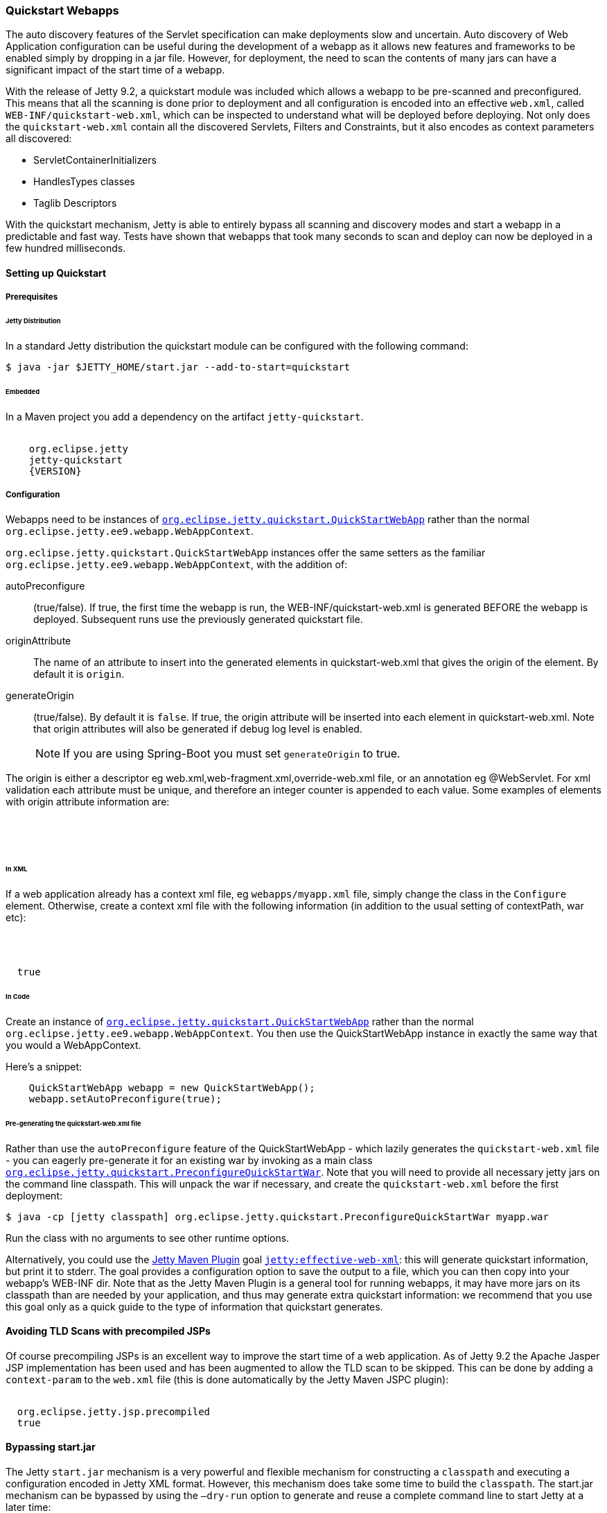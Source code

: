 //
// ========================================================================
// Copyright (c) 1995 Mort Bay Consulting Pty Ltd and others.
//
// This program and the accompanying materials are made available under the
// terms of the Eclipse Public License v. 2.0 which is available at
// https://www.eclipse.org/legal/epl-2.0, or the Apache License, Version 2.0
// which is available at https://www.apache.org/licenses/LICENSE-2.0.
//
// SPDX-License-Identifier: EPL-2.0 OR Apache-2.0
// ========================================================================
//

[[quickstart-webapp]]
=== Quickstart Webapps

The auto discovery features of the Servlet specification can make deployments slow and uncertain.
Auto discovery of Web Application configuration can be useful during the development of a webapp as it allows new features and frameworks to be enabled simply by dropping in a jar file.
However, for deployment, the need to scan the contents of many jars can have a significant impact of the start time of a webapp.

With the release of Jetty 9.2, a quickstart module was included which allows a webapp to be pre-scanned and preconfigured.
This means that all the scanning is done prior to deployment and all configuration is encoded into an effective `web.xml`, called `WEB-INF/quickstart-web.xml`, which can be inspected to understand what will be deployed before deploying.
Not only does the `quickstart-web.xml` contain all the discovered Servlets, Filters and Constraints, but it also encodes as context parameters all discovered:

* ServletContainerInitializers
* HandlesTypes classes
* Taglib Descriptors

With the quickstart mechanism, Jetty is able to entirely bypass all scanning and discovery modes and start a webapp in a predictable and fast way.
Tests have shown that webapps that took many seconds to scan and deploy can now be deployed in a few hundred milliseconds.

==== Setting up Quickstart

===== Prerequisites 

====== Jetty Distribution

In a standard Jetty distribution the quickstart module can be configured with the following command:

[source, screen, subs="{sub-order}"]
----
$ java -jar $JETTY_HOME/start.jar --add-to-start=quickstart
----

====== Embedded

In a Maven project you add a dependency on the artifact `jetty-quickstart`.

[source, xml, subs="{sub-order}"]
----
<dependency>
    <groupId>org.eclipse.jetty</groupId>
    <artifactId>jetty-quickstart</artifactId>
    <version>{VERSION}</version>
</dependency>
----



===== Configuration

Webapps need to be instances of link:{JDURL}/org/eclipse/jetty/quickstart/QuickStartWebApp.html[`org.eclipse.jetty.quickstart.QuickStartWebApp`] rather than the normal `org.eclipse.jetty.ee9.webapp.WebAppContext`.

`org.eclipse.jetty.quickstart.QuickStartWebApp` instances offer the same setters as the familiar `org.eclipse.jetty.ee9.webapp.WebAppContext`, with the addition of:

autoPreconfigure:: 
                   (true/false). 
                   If true, the first time the webapp is run, the WEB-INF/quickstart-web.xml is generated BEFORE the webapp is deployed.
                   Subsequent runs use the previously generated quickstart file.
originAttribute::
                   The name of an attribute to insert into the generated elements in quickstart-web.xml that gives the origin of the element.
                   By default it is `origin`.
generateOrigin::
                    (true/false).
                    By default it is `false`.
                    If true, the origin attribute will be inserted into each element in quickstart-web.xml.
                    Note that origin attributes will also be generated if debug log level is enabled.

____
[NOTE]
If you are using Spring-Boot you must set `generateOrigin` to true.
____

The origin is either a descriptor eg web.xml,web-fragment.xml,override-web.xml file, or an annotation eg @WebServlet.
For xml validation each attribute must be unique, and therefore an integer counter is appended to each value.
Some examples of elements with origin attribute information are:

[source, xml, subs="{sub-order}"]
----
<listener origin="DefaultsDescriptor(file:///path/to/distro/etc/webdefault.xml):21">
<listener origin="WebDescriptor(file:///path/to/base/webapps/test-spec/WEB-INF/web.xml):22">
<servlet-class origin="FragmentDescriptor(jar:file:///path/to/base/webapps/test-spec/WEB-INF/lib/test-web-fragment.jar!/META-INF/web-fragment.xml):23">
<servlet-class origin="@WebServlet(com.acme.test.TestServlet):24">
----

====== In XML
If a web application already has a context xml file, eg `webapps/myapp.xml` file, simply change the class in the `Configure` element.
Otherwise, create a context xml file with the following information (in addition to the usual setting of contextPath, war etc):

[source, xml, subs="{sub-order}"]
----
<?xml version="1.0" encoding="UTF-8"?>
<!DOCTYPE Configure PUBLIC "-//Jetty//Configure//EN" "https://eclipse.dev/jetty/configure_9_3.dtd">
<Configure class="org.eclipse.jetty.quickstart.QuickStartWebApp">
  <Set name="autoPreconfigure">true</Set>
</Configure>
----

====== In Code

Create an instance of link:{JDURL}/org/eclipse/jetty/quickstart/QuickStartWebApp.html[`org.eclipse.jetty.quickstart.QuickStartWebApp`] rather than the normal `org.eclipse.jetty.ee9.webapp.WebAppContext`. You then use the QuickStartWebApp instance in exactly the same way that you would a WebAppContext.

Here's a snippet:

[source, java]
----
    QuickStartWebApp webapp = new QuickStartWebApp();
    webapp.setAutoPreconfigure(true);
----


====== Pre-generating the quickstart-web.xml file

Rather than use the `autoPreconfigure` feature of the QuickStartWebApp - which lazily generates the `quickstart-web.xml` file - you can eagerly pre-generate it for an existing war by invoking as a main class link:{JDURL}/org/eclipse/jetty/quickstart/PreconfigureQuickStartWar.html[`org.eclipse.jetty.quickstart.PreconfigureQuickStartWar`]. 
Note that you will need to provide all necessary jetty jars on the command line classpath.
This will unpack the war if necessary, and create the `quickstart-web.xml` before the first deployment:


[source, screen, subs="{sub-order}"]
----
$ java -cp [jetty classpath] org.eclipse.jetty.quickstart.PreconfigureQuickStartWar myapp.war
----

Run the class with no arguments to see other runtime options.

Alternatively, you could use the link:#get-up-and-running[Jetty Maven Plugin] goal link:#jetty-effective-web-xml[`jetty:effective-web-xml`]: this will generate quickstart information, but print it to stderr. 
The goal provides a configuration option to save the output to a file, which you can then copy into your webapp's WEB-INF dir.
Note that as the Jetty Maven Plugin is a general tool for running webapps, it may have more jars on its classpath than are needed by your application, and thus may generate extra quickstart information: we recommend that you use this goal only as a quick guide to the type of information that quickstart generates.

// ==== Preconfiguring the web application
//
// If the `QuickStateWebApp` method `setAutoPreconfigure(true)` is called (see example in myapp.xml above), then the first time the webapp is deployed a `WEB-INF/quickstart-web.xml` file will be generated that contains the effective `web.xml` for all the discovered configuration.
// On subsequent deployments, all the discovery steps are skipped and the `quickstart-web.xml` is used directly to configure the web application.
//
// It is also possible to preconfigure a war file manually by running the class link:{JDURL}/org/eclipse/jetty/quickstart/PreconfigureQuickStartWar.html[org.eclipse.jetty.quickstart.PreconfigureQuickStartWar] with the jetty-all-uber (aggregate) jar:
//
//
// This will create the `quickstart-web.xml` file before the first deployment.

==== Avoiding TLD Scans with precompiled JSPs

Of course precompiling JSPs is an excellent way to improve the start time of a web application.
As of Jetty 9.2 the Apache Jasper JSP implementation has been used and has been augmented to allow the TLD scan to be skipped.
This can be done by adding a `context-param` to the `web.xml` file (this is done automatically by the Jetty Maven JSPC plugin):

[source, xml, subs="{sub-order}"]
----
<context-param>
  <param-name>org.eclipse.jetty.jsp.precompiled</param-name>
  <param-value>true</param-value>
</context-param>
----

==== Bypassing start.jar

The Jetty `start.jar` mechanism is a very powerful and flexible mechanism for constructing a `classpath` and executing a configuration encoded in Jetty XML format.
However, this mechanism does take some time to build the `classpath`.
The start.jar mechanism can be bypassed by using the `–dry-run` option to generate and reuse a complete command line to start Jetty at a later time:

[source, screen, subs="{sub-order}"]
----
$ RUN=$(java -jar $JETTY_HOME/start.jar --dry-run)
$ eval $RUN
----

Note that `--dry-run` may create a properties file in the temp directory and include it on the generated command line.
If so, then a copy of the temporary properties file should be taken and the command line updated with it's new persistent location.
